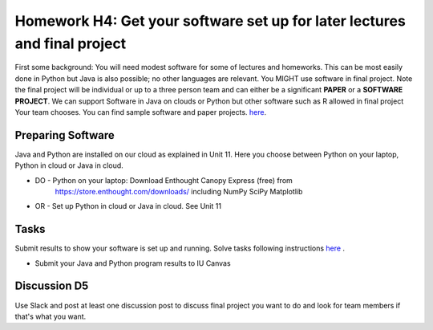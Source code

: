 .. bdaafall2015 documentation master file, created by
   sphinx-quickstart on Tue Sep 29 18:15:33 2015.
   You can adapt this file completely to your liking, but it should at least
   contain the root `toctree` directive.

Homework H4: Get your software set up for later lectures and final project
===============================================================================

First some background: You will need modest software for some of lectures and
homeworks. This can be most easily done in Python but Java is also possible; no
other languages are relevant. You MIGHT use software in final project. Note
the final project will be individual or up to a three person team and can
either be a significant **PAPER** or a **SOFTWARE PROJECT**. We can support
Software in Java on clouds or Python but other software such as R allowed in
final project Your team chooses. You can find sample software and paper
projects. `here <Sample.html>`_.

.. comment:: 
        
        in Chapter three
        (page 7): http://openedx.scholargrid.org/c4x/SoIC/INFO590/asset/hw4-bdaafall2015.pdf

Preparing Software
-------------------------------------------------------------------------------

Java and Python are installed on our cloud as explained in Unit 11. Here you
choose between Python on your laptop, Python in cloud or Java in cloud.  

* DO - Python on your laptop: Download Enthought Canopy Express (free) from
     https://store.enthought.com/downloads/ including NumPy SciPy Matplotlib
* OR - Set up Python in cloud or Java in cloud.  See Unit 11

Tasks
-------------------------------------------------------------------------------

Submit results to show your software is set up and running. Solve tasks
following instructions `here <hw4.html>`_ .

.. chapter 1 of  http://openedx.scholargrid.org/c4x/SoIC/INFO590/asset/hw4-bdaafall2015.pdf
- Submit your Java and Python program results to IU Canvas

Discussion D5
-------------------------------------------------------------------------------

Use Slack and post at least one discussion post to discuss final project you
want to do and look for team members if that's what you want.

.. comment::

        .. include:: hw4.rst

        .. include:: Sample.rst

        .. include:: HadoopClusterAccess.rst
